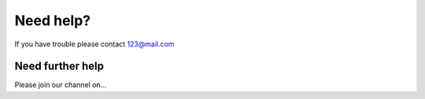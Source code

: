 Need help?
==========

If you have trouble please contact 123@mail.com

Need further help
^^^^^^^^^^^^^^^^^

Please join our channel on...
